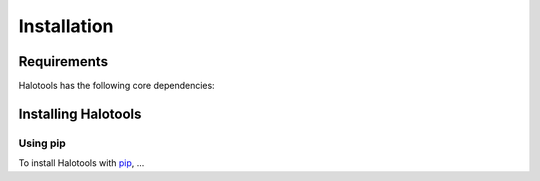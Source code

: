************
Installation
************

Requirements
============

Halotools has the following core dependencies:


.. _step_by_step_install:

Installing Halotools
====================

Using pip
-------------

To install Halotools with `pip <http://www.pip-installer.org/en/latest/>`_, ...

